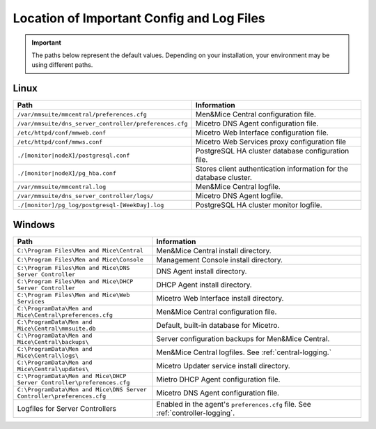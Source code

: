 .. meta::
   :description: Location of important configuration files for Micetro
   :keywords: configuration, Micetro

.. _config-files:

Location of Important Config and Log Files
==========================================

.. important::
  The paths below represent the default values. Depending on your installation, your environment may be using different paths. 

.. _config-linux:

Linux
-----

.. csv-table::
   :header: "Path", "Information"
   :widths: 40, 60

   "``/var/mmsuite/mmcentral/preferences.cfg``", "Men&Mice Central configuration file."
   "``/var/mmsuite/dns_server_controller/preferences.cfg``",	"Micetro DNS Agent configuration file."
   "``/etc/httpd/conf/mmweb.conf``",	"Micetro Web Interface configuration file."
   "``/etc/httpd/conf/mmws.conf``",	"Micetro Web Services proxy configuration file"
   "``./[monitor|nodeX]/postgresql.conf``",	"PostgreSQL HA cluster database configuration file."
   "``./[monitor|nodeX]/pg_hba.conf``",	"Stores client authentication information for the database cluster."
   "``/var/mmsuite/mmcentral.log``",	"Men&Mice Central logfile."
   "``/var/mmsuite/dns_server_controller/logs/``",	"Micetro DNS Agent logfile."
   "``./[monitor]/pg_log/postgresql-[WeekDay].log``",	"PostgreSQL HA cluster monitor logfile."

.. _config-windows:

Windows
-------

.. csv-table::
  :header: "Path", "Information"
  :widths: 40, 60

  "``C:\Program Files\Men and Mice\Central``", "Men&Mice Central install directory."
  "``C:\Program Files\Men and Mice\Console``", "Management Console install directory."
  "``C:\Program Files\Men and Mice\DNS Server Controller``", "DNS Agent install directory."
  "``C:\Program Files\Men and Mice\DHCP Server Controller``", "DHCP Agent install directory."
  "``C:\Program Files\Men and Mice\Web Services``", "Micetro Web Interface install directory."
  "``C:\ProgramData\Men and Mice\Central\preferences.cfg``", "Men&Mice Central configuration file."
  "``C:\ProgramData\Men and Mice\Central\mmsuite.db``", "Default, built-in database for Micetro."
  "``C:\ProgramData\Men and Mice\Central\backups\``", "Server configuration backups for Men&Mice Central."
  "``C:\ProgramData\Men and Mice\Central\logs\``", "Men&Mice Central logfiles. See :ref:`central-logging.`"
  "``C:\ProgramData\Men and Mice\Central\updates\``", "Micetro Updater service install directory."
  "``C:\ProgramData\Men and Mice\DHCP Server Controller\preferences.cfg``", "Mietro DHCP Agent configuration file."
  "``C:\ProgramData\Men and Mice\DNS Server Controller\preferences.cfg``", "Micetro DNS Agent configuration file."
  "Logfiles for Server Controllers", "Enabled in the agent's ``preferences.cfg`` file. See :ref:`controller-logging`."
